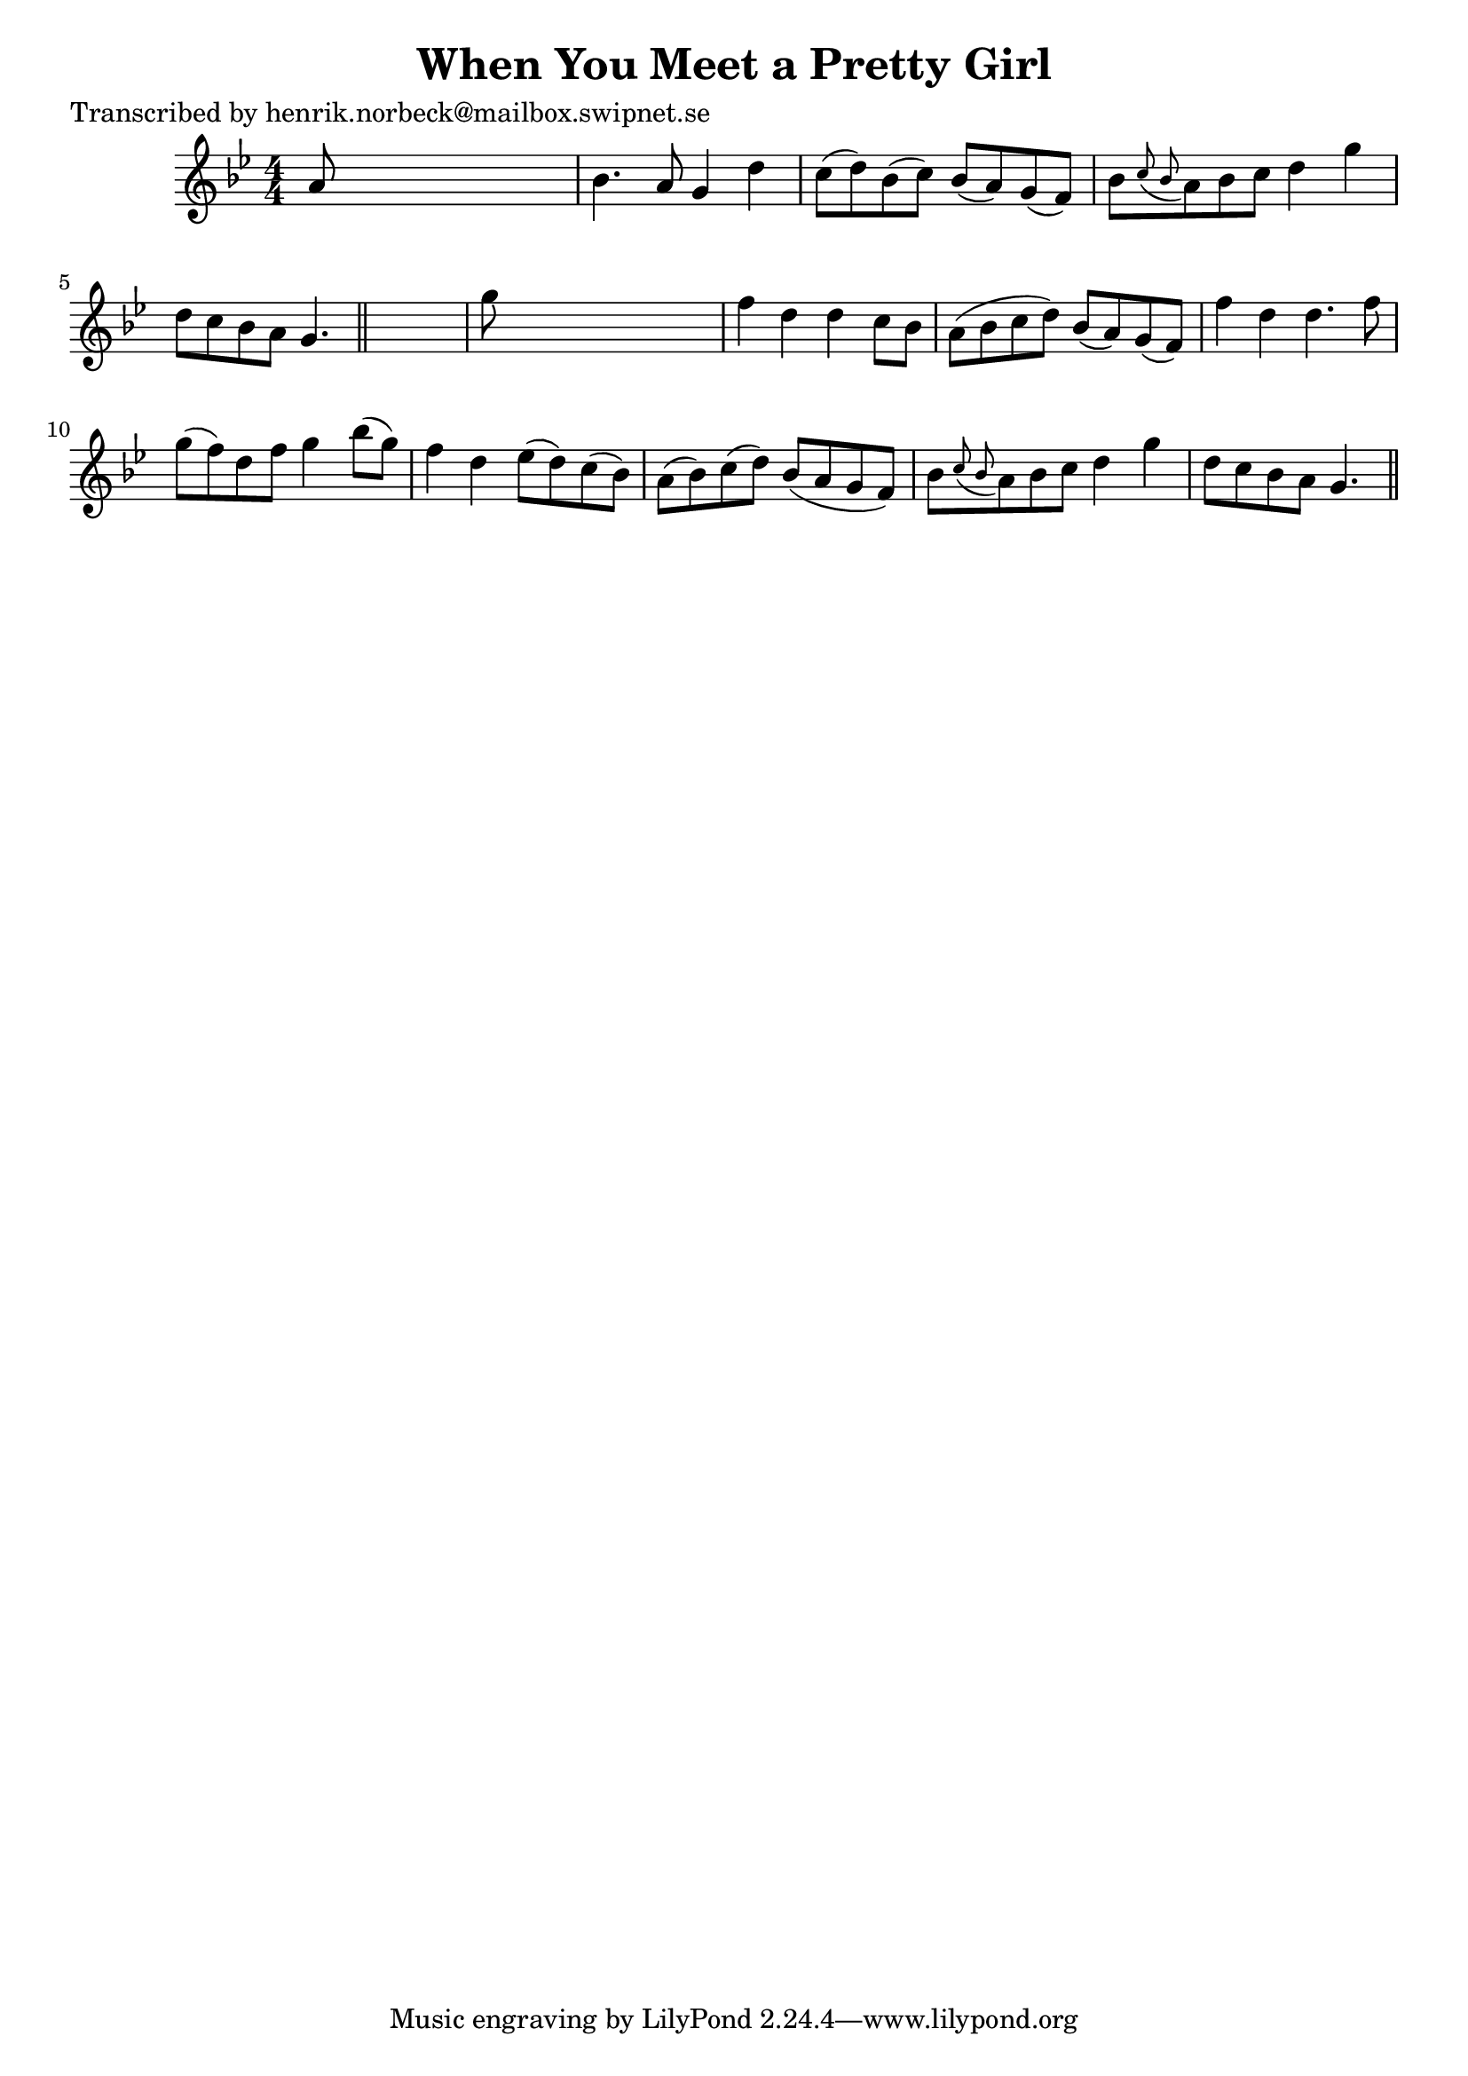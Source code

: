 
\version "2.16.2"
% automatically converted by musicxml2ly from xml/0146_hn.xml

%% additional definitions required by the score:
\language "english"


\header {
    poet = "Transcribed by henrik.norbeck@mailbox.swipnet.se"
    encoder = "abc2xml version 63"
    encodingdate = "2015-01-25"
    title = "When You Meet a Pretty Girl"
    }

\layout {
    \context { \Score
        autoBeaming = ##f
        }
    }
PartPOneVoiceOne =  \relative a' {
    \key g \minor \numericTimeSignature\time 4/4 a8 s8*7 | % 2
    bf4. a8 g4 d'4 | % 3
    c8 ( [ d8 ) bf8 ( c8 ) ] bf8 ( [ a8 ) g8 ( f8 ) ] | % 4
    bf8 [ \grace { c8 ( bf8 } a8 ) bf8 c8 ] d4 g4 | % 5
    d8 [ c8 bf8 a8 ] g4. \bar "||"
    s8 | % 6
    g'8 s8*7 | % 7
    f4 d4 d4 c8 [ bf8 ] | % 8
    a8 ( [ bf8 c8 d8 ) ] bf8 ( [ a8 ) g8 ( f8 ) ] | % 9
    f'4 d4 d4. f8 | \barNumberCheck #10
    g8 ( [ f8 ) d8 f8 ] g4 bf8 ( [ g8 ) ] | % 11
    f4 d4 ef8 ( [ d8 ) c8 ( bf8 ) ] | % 12
    a8 ( [ bf8 ) c8 ( d8 ) ] bf8 ( [ a8 g8 f8 ) ] | % 13
    bf8 [ \grace { c8 ( bf8 } a8 ) bf8 c8 ] d4 g4 | % 14
    d8 [ c8 bf8 a8 ] g4. \bar "||"
    }


% The score definition
\score {
    <<
        \new Staff <<
            \context Staff << 
                \context Voice = "PartPOneVoiceOne" { \PartPOneVoiceOne }
                >>
            >>
        
        >>
    \layout {}
    % To create MIDI output, uncomment the following line:
    %  \midi {}
    }

